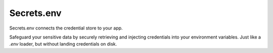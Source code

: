 Secrets.env
===========

Secrets.env connects the credential store to your app.

Safeguard your sensitive data by securely retrieving and injecting credentials into your environment variables.
Just like a `.env` loader, but without landing credentials on disk.
